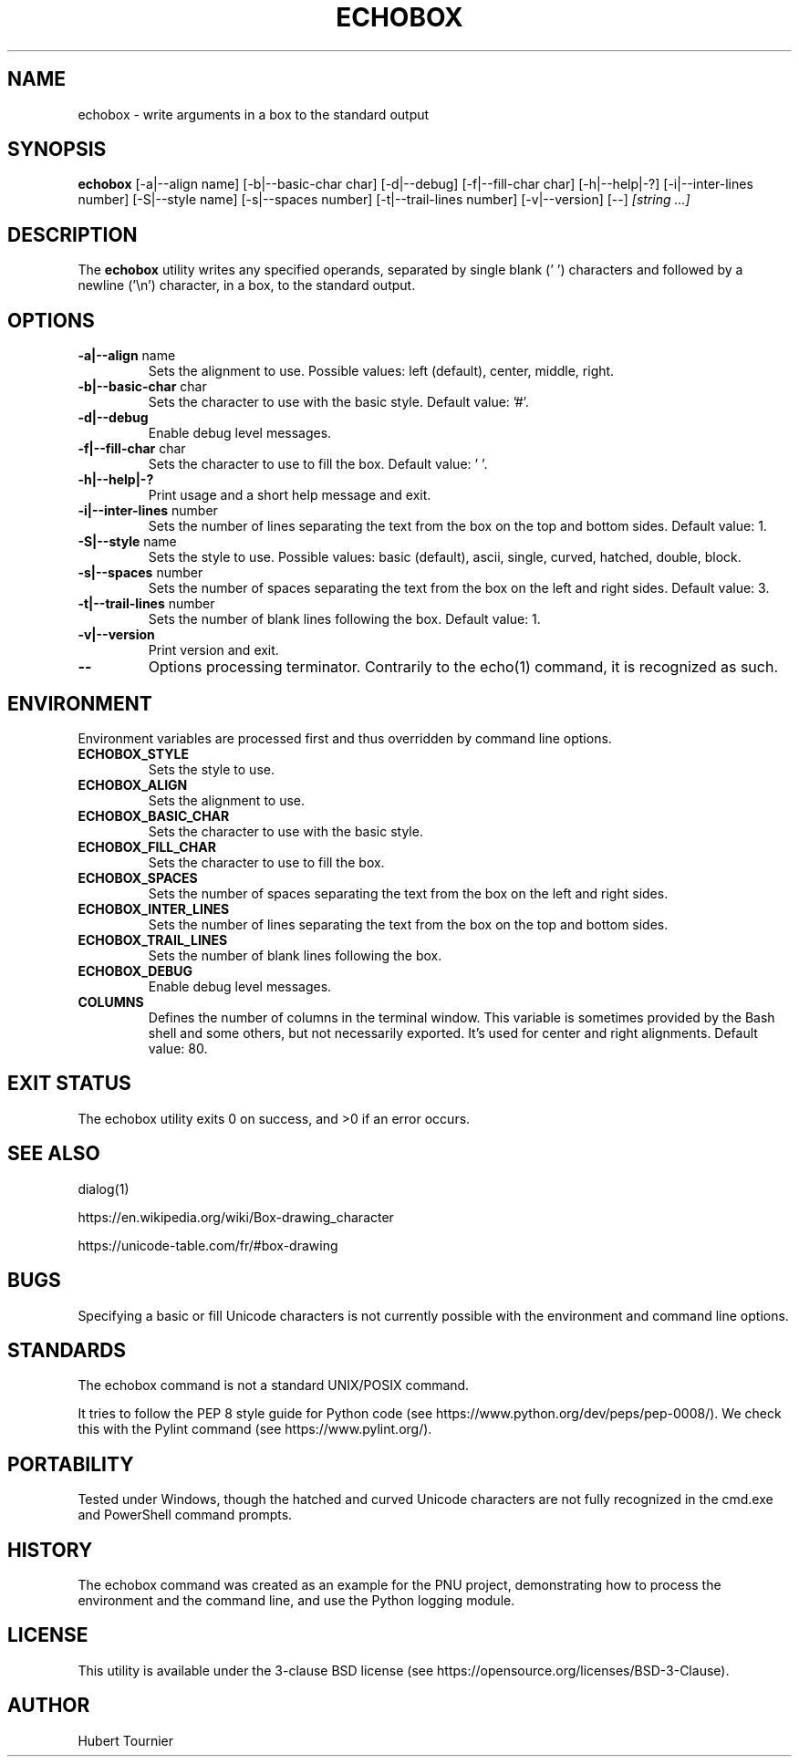 .TH ECHOBOX 1
.SH NAME
echobox \- write arguments in a box to the standard output
.SH SYNOPSIS
.B echobox
[\-a|\-\-align name]
[\-b|\-\-basic-char char]
[\-d|\-\-debug]
[\-f|\-\-fill-char char]
[\-h|\-\-help|\-?]
[\-i|\-\-inter-lines number]
[\-S|\-\-style name]
[\-s|\-\-spaces number]
[\-t|\-\-trail-lines number]
[\-v|\-\-version]
[\-\-]
.IR "[string ...]"
.SH DESCRIPTION
The
.B echobox
utility writes any specified operands, separated by single blank (' ') characters and followed by a newline ('\\n') character, in a box, to the standard output.
.SH OPTIONS
.TP
.BR \-a|\-\-align " name"
Sets the alignment to use.
Possible values: left (default), center, middle, right.
.TP
.BR \-b|\-\-basic-char " char"
Sets the character to use with the basic style.
Default value: '#'.
.TP
.BR \-d|\-\-debug
Enable debug level messages.
.TP
.BR \-f|\-\-fill-char " char"
Sets the character to use to fill the box.
Default value: ' '.
.TP
.BR \-h|\-\-help|\-?
Print usage and a short help message and exit.
.TP
.BR \-i|\-\-inter-lines " number"
Sets the number of lines separating the text from the box on the top and bottom sides.
Default value: 1.
.TP
.BR \-S|\-\-style " name"
Sets the style to use.
Possible values: basic (default), ascii, single, curved, hatched, double, block.
.TP
.BR \-s|\-\-spaces " number"
Sets the number of spaces separating the text from the box on the left and right sides.
Default value: 3.
.TP
.BR \-t|\-\-trail-lines " number"
Sets the number of blank lines following the box.
Default value: 1.
.TP
.BR \-v|\-\-version
Print version and exit.
.TP
.BR \-\-
Options processing terminator.
Contrarily to the echo(1) command, it is recognized as such.
.SH ENVIRONMENT
Environment variables are processed first and thus overridden by command line options.
.TP
.BR ECHOBOX_STYLE
Sets the style to use.
.TP
.BR ECHOBOX_ALIGN
Sets the alignment to use.
.TP
.BR ECHOBOX_BASIC_CHAR
Sets the character to use with the basic style.
.TP
.BR ECHOBOX_FILL_CHAR
Sets the character to use to fill the box.
.TP
.BR ECHOBOX_SPACES
Sets the number of spaces separating the text from the box on the left and right sides.
.TP
.BR ECHOBOX_INTER_LINES
Sets the number of lines separating the text from the box on the top and bottom sides.
.TP
.BR ECHOBOX_TRAIL_LINES
Sets the number of blank lines following the box.
.TP
.BR ECHOBOX_DEBUG
Enable debug level messages.
.TP
.BR COLUMNS
Defines the number of columns in the terminal window.
This variable is sometimes provided by the Bash shell and some others, but not necessarily exported.
It's used for center and right alignments.
Default value: 80.
.SH EXIT STATUS
The echobox utility exits 0 on success, and >0 if an error occurs.
.SH SEE ALSO
dialog(1)
.PP
https://en.wikipedia.org/wiki/Box-drawing_character
.PP
https://unicode-table.com/fr/#box-drawing
.SH BUGS
Specifying a basic or fill Unicode characters is not currently possible with the environment and command line options.
.SH STANDARDS
The echobox command is not a standard UNIX/POSIX command.
.PP
It tries to follow the PEP 8 style guide for Python code (see https://www.python.org/dev/peps/pep-0008/).
We check this with the Pylint command (see https://www.pylint.org/).
.SH PORTABILITY
Tested under Windows, though the hatched and curved Unicode characters are not fully recognized in the cmd.exe and PowerShell command prompts.
.SH HISTORY
The echobox command was created as an example for the PNU project, demonstrating how to process the environment and the command line, and use the Python logging module.
.SH LICENSE
This utility is available under the 3-clause BSD license (see https://opensource.org/licenses/BSD-3-Clause).
.SH AUTHOR
Hubert Tournier

